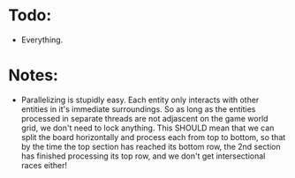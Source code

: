 * Todo:
	- Everything.

* Notes:
	- Parallelizing is stupidly easy. Each entity only interacts with other entities in it's immediate surroundings. So as long as the entities processed in separate threads are not adjascent on the game world grid, we don't need to lock anything. This SHOULD mean that we can split the board horizontally and process each from top to bottom, so that by the time the top section has reached its bottom row, the 2nd section has finished processing its top row, and we don't get intersectional races either!

